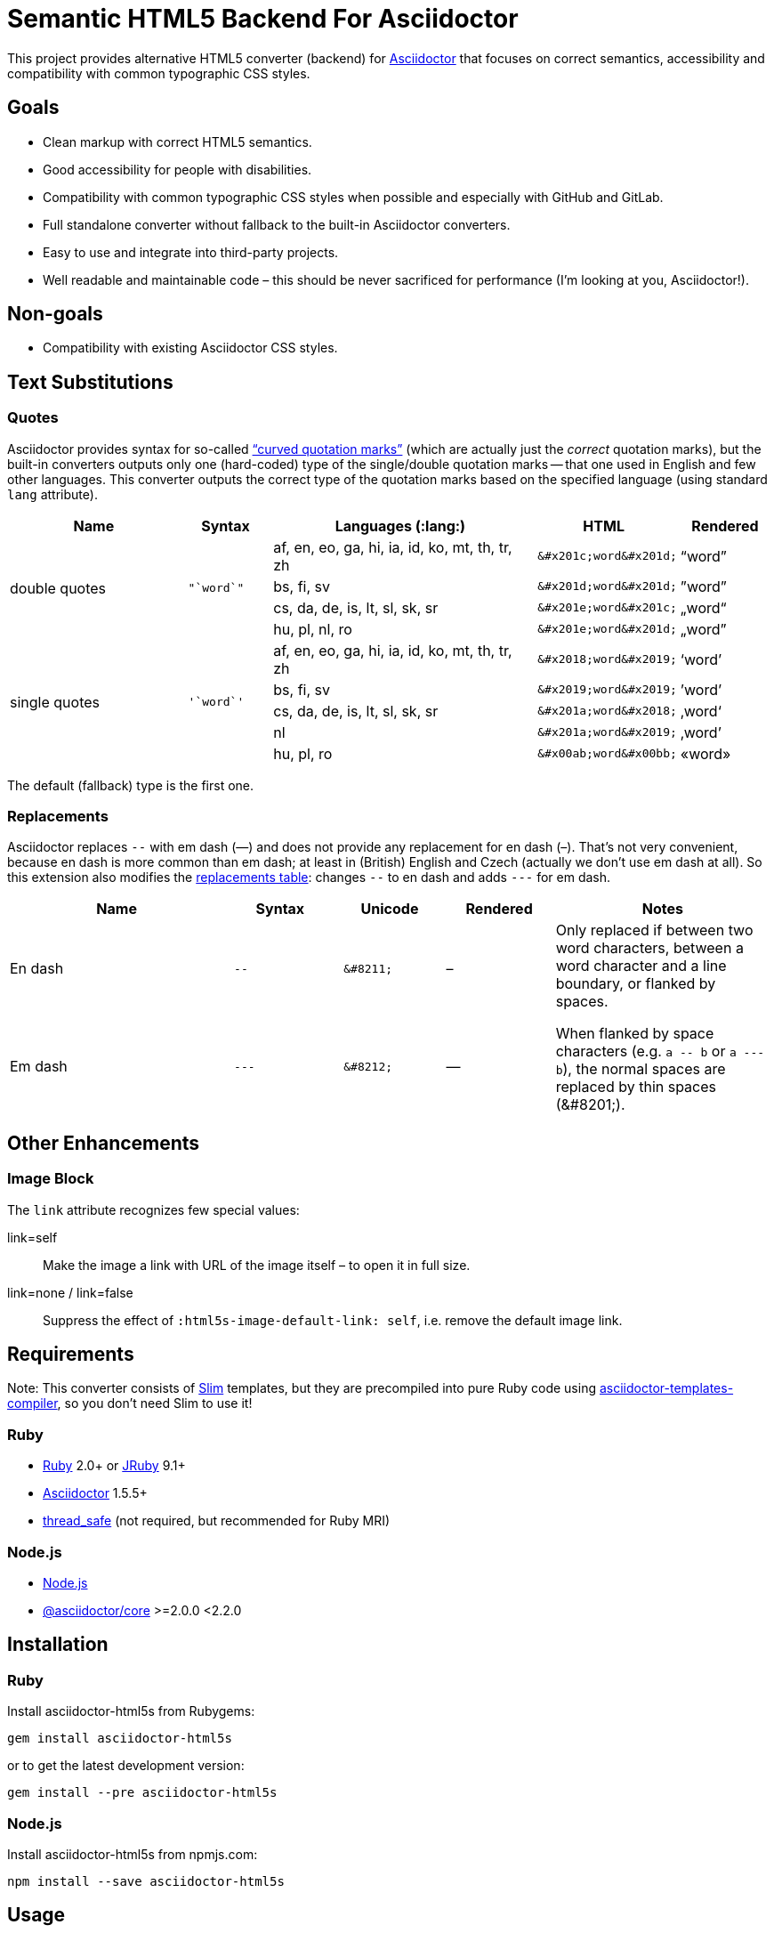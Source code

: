 = Semantic HTML5 Backend For Asciidoctor
// custom
:gem-name: asciidoctor-html5s
:gh-name: jirutka/{gem-name}
:gh-branch: master

ifdef::env-github[]
image:https://travis-ci.org/{gh-name}.svg?branch={gh-branch}[Build Status, link="https://travis-ci.org/{gh-name}"]
image:https://img.shields.io/gem/v/{gem-name}.svg?style=flat[Gem Version, link="https://rubygems.org/gems/{gem-name}"]
image:https://img.shields.io/npm/v/{gem-name}.svg?style=flat[npm Version, link="https://www.npmjs.org/package/{gem-name}"]
endif::env-github[]

This project provides alternative HTML5 converter (backend) for http://asciidoctor.org/[Asciidoctor] that focuses on correct semantics, accessibility and compatibility with common typographic CSS styles.


== Goals

* Clean markup with correct HTML5 semantics.
* Good accessibility for people with disabilities.
* Compatibility with common typographic CSS styles when possible and especially with GitHub and GitLab.
* Full standalone converter without fallback to the built-in Asciidoctor converters.
* Easy to use and integrate into third-party projects.
* Well readable and maintainable code – this should be never sacrificed for performance (I’m looking at you, Asciidoctor!).


== Non-goals

* Compatibility with existing Asciidoctor CSS styles.


== Text Substitutions

=== Quotes

Asciidoctor provides syntax for so-called https://asciidoctor.org/docs/user-manual/#curved[“curved quotation marks”] (which are actually just the _correct_ quotation marks), but the built-in converters outputs only one (hard-coded) type of the single/double quotation marks -- that one used in English and few other languages.
This converter outputs the correct type of the quotation marks based on the specified language (using standard `lang` attribute).


[cols="2,^1l,3,^1l,^1"]
|===
| Name | Syntax | Languages (:lang:) | HTML | Rendered

.4+| double quotes
.4+| "`word`"
| af, en, eo, ga, hi, ia, id, ko, mt, th, tr, zh
| &#x201c;word&#x201d;
| “word”

| bs, fi, sv
| &#x201d;word&#x201d;
| ”word”

| cs, da, de, is, lt, sl, sk, sr
| &#x201e;word&#x201c;
| „word“

| hu, pl, nl, ro
| &#x201e;word&#x201d;
| „word”

.5+| single quotes
.5+| '`word`'
| af, en, eo, ga, hi, ia, id, ko, mt, th, tr, zh
| &#x2018;word&#x2019;
| ‘word’

| bs, fi, sv
| &#x2019;word&#x2019;
| ’word’

| cs, da, de, is, lt, sl, sk, sr
| &#x201a;word&#x2018;
| ‚word‘

| nl
| &#x201a;word&#x2019;
| ‚word’

| hu, pl, ro
| &#x00ab;word&#x00bb;
| «word»
|===

The default (fallback) type is the first one.


=== Replacements

Asciidoctor replaces `--` with em dash (—) and does not provide any replacement for en dash (–).
That’s not very convenient, because en dash is more common than em dash; at least in (British) English and Czech (actually we don’t use em dash at all).
So this extension also modifies the https://asciidoctor.org/docs/user-manual/#replacements[replacements table]: changes `--` to en dash and adds `---` for em dash.

[cols="2,^1l,^1l,^1,2"]
|===
| Name | Syntax | Unicode | Rendered | Notes

| En dash
| --
| &#8211;
| &#8211;
.2+| Only replaced if between two word characters, between a word character and a line boundary, or flanked by spaces.

When flanked by space characters (e.g. `+a -- b+` or `+a --- b+`), the normal spaces are replaced by thin spaces (\&#8201;).

| Em dash
| ---
| &#8212;
| &#8212;

|===


== Other Enhancements

=== Image Block

The `link` attribute recognizes few special values:

link=self::
  Make the image a link with URL of the image itself – to open it in full size.

link=none / link=false::
  Suppress the effect of `:html5s-image-default-link: self`, i.e. remove the default image link.


== Requirements

Note: This converter consists of https://github.com/slim-template/slim/[Slim] templates, but they are precompiled into pure Ruby code using https://github.com/jirutka/asciidoctor-templates-compiler/[asciidoctor-templates-compiler], so you don’t need Slim to use it!

ifndef::npm-readme[]
=== Ruby

* https://www.ruby-lang.org/[Ruby] 2.0+ or http://jruby.org/[JRuby] 9.1+
* https://rubygems.org/gems/asciidoctor/[Asciidoctor] 1.5.5+
* https://rubygems.org/gems/thread_safe/[thread_safe] (not required, but recommended for Ruby MRI)


=== Node.js
endif::npm-readme[]

* https://nodejs.org/[Node.js]
* https://www.npmjs.com/package/@asciidoctor/core[@asciidoctor/core] >=2.0.0 <2.2.0


== Installation

ifndef::npm-readme[]
=== Ruby

Install {gem-name} from Rubygems:

[source, sh, subs="+attributes"]
gem install {gem-name}

or to get the latest development version:

[source, sh, subs="+attributes"]
gem install --pre {gem-name}


=== Node.js
endif::npm-readme[]

Install {gem-name} from npmjs.com:

[source, sh, subs="+attributes"]
npm install --save {gem-name}


== Usage

ifndef::npm-readme[]
=== CLI

[source, sh, subs="+attributes"]
asciidoctor -r {gem-name} -b html5s FILE...


=== Node.js
endif::npm-readme[]

[source, js, subs="+attributes"]
----
// Load asciidoctor.js and {gem-name}.
const asciidoctor = require('@asciidoctor/core')()
const asciidoctorHtml5s = require('{gem-name}')

// Register the HTML5s converter and supporting extension.
asciidoctorHtml5s.register()

// Convert the content to HTML using html5s converter.
const content = "Hello, *world!*!"
const html = asciidoctor.convert(content, { backend: 'html5s' })
console.log(html)
----


=== Attributes

Extra attributes accepted by the {gem-name}:

html5s-force-stem-type::
  Ignore declared (e.g. `:stem: asciimath`, `asciimath:[]`, ...) and default type of the stem macro/block and always use the one specified by this attribute. +
  Asciidoctor hard-codes the default stem type to “asciimath”, which is not supported by KaTeX.

html5s-image-default-link: self::
  Make every block image a link with the image’s source URL (i.e. user can click on the image to open it in full size), unless the link attribute is defined and is not `none` or `false`.

html5s-image-self-link-label::
  The link title and ARIA label for the block image link that points to the image file (i.e. `href` equals the image’s `src`).
  Default is `Open the image in full size`.


== License

This project is licensed under http://opensource.org/licenses/MIT/[MIT License].
For the full text of the license, see the link:LICENSE[LICENSE] file.


